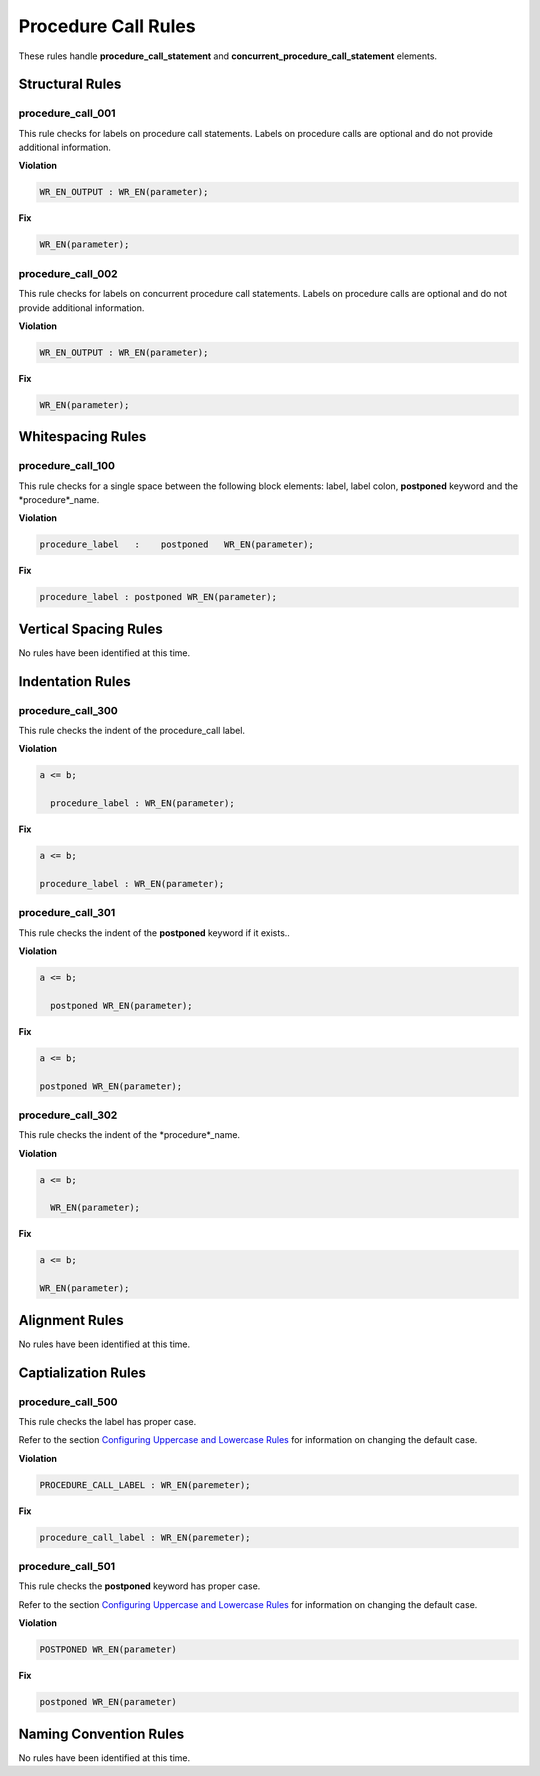 Procedure Call Rules
--------------------

These rules handle **procedure_call_statement** and **concurrent_procedure_call_statement** elements.

Structural Rules
################

procedure_call_001
^^^^^^^^^^^^^^^^^^

This rule checks for labels on procedure call statements.
Labels on procedure calls are optional and do not provide additional information.

**Violation**

.. code-block:: vhdl

   WR_EN_OUTPUT : WR_EN(parameter);

**Fix**

.. code-block:: vhdl

   WR_EN(parameter);

procedure_call_002
^^^^^^^^^^^^^^^^^^

This rule checks for labels on concurrent procedure call statements.
Labels on procedure calls are optional and do not provide additional information.

**Violation**

.. code-block:: vhdl

   WR_EN_OUTPUT : WR_EN(parameter);

**Fix**

.. code-block:: vhdl

   WR_EN(parameter);

Whitespacing Rules
##################

procedure_call_100
^^^^^^^^^^^^^^^^^^

This rule checks for a single space between the following block elements:  label, label colon, **postponed** keyword and the *procedure*_name.

**Violation**

.. code-block:: vhdl

   procedure_label   :    postponed   WR_EN(parameter);

**Fix**

.. code-block:: vhdl

   procedure_label : postponed WR_EN(parameter);

Vertical Spacing Rules
######################

No rules have been identified at this time.

Indentation Rules
#################

procedure_call_300
^^^^^^^^^^^^^^^^^^

This rule checks the indent of the procedure_call label.

**Violation**

.. code-block:: vhdl

   a <= b;

     procedure_label : WR_EN(parameter);

**Fix**

.. code-block:: vhdl

   a <= b;

   procedure_label : WR_EN(parameter);

procedure_call_301
^^^^^^^^^^^^^^^^^^

This rule checks the indent of the **postponed** keyword if it exists..

**Violation**

.. code-block:: vhdl

   a <= b;

     postponed WR_EN(parameter);

**Fix**

.. code-block:: vhdl

   a <= b;

   postponed WR_EN(parameter);

procedure_call_302
^^^^^^^^^^^^^^^^^^

This rule checks the indent of the *procedure*_name.

**Violation**

.. code-block:: vhdl

   a <= b;

     WR_EN(parameter);

**Fix**

.. code-block:: vhdl

   a <= b;

   WR_EN(parameter);

Alignment Rules
###############

No rules have been identified at this time.

Captialization Rules
####################

procedure_call_500
^^^^^^^^^^^^^^^^^^

This rule checks the label has proper case.

Refer to the section `Configuring Uppercase and Lowercase Rules <configuring_case.html>`_ for information on changing the default case.

**Violation**

.. code-block:: vhdl

   PROCEDURE_CALL_LABEL : WR_EN(paremeter);

**Fix**

.. code-block:: vhdl

   procedure_call_label : WR_EN(paremeter);

procedure_call_501
^^^^^^^^^^^^^^^^^^

This rule checks the **postponed** keyword has proper case.

Refer to the section `Configuring Uppercase and Lowercase Rules <configuring_case.html>`_ for information on changing the default case.

**Violation**

.. code-block:: vhdl

   POSTPONED WR_EN(parameter)

**Fix**

.. code-block:: vhdl

   postponed WR_EN(parameter)

Naming Convention Rules
#######################

No rules have been identified at this time.
